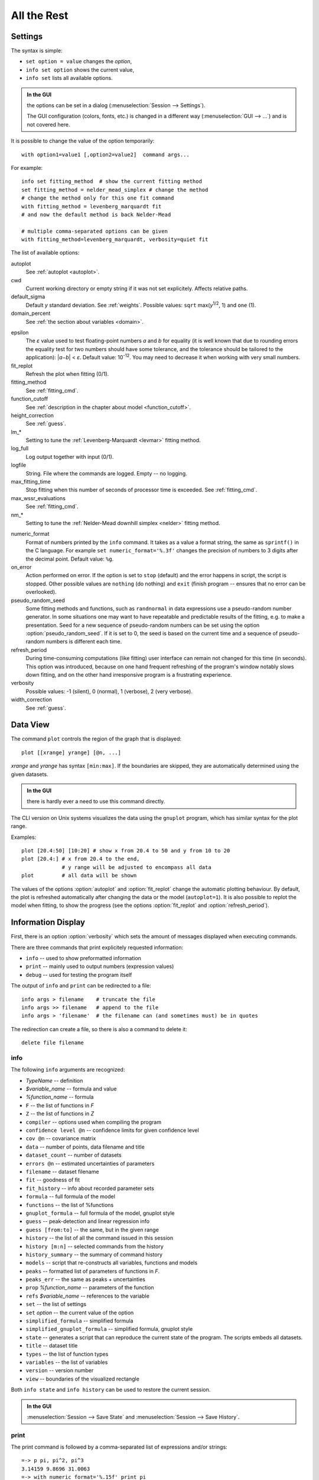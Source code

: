 .. _ref:

All the Rest
############

.. _settings:

Settings
========

The syntax is simple:

* ``set option = value`` changes the *option*,
* ``info set option`` shows the current value,
* ``info set`` lists all available options.

.. admonition:: In the GUI

    the options can be set in a dialog (:menuselection:`Session --> Settings`).

    The GUI configuration (colors, fonts, etc.) is changed in a different
    way (:menuselection:`GUI --> ...`) and is not covered here.

It is possible to change the value of the option temporarily::

    with option1=value1 [,option2=value2]  command args...

For example::

    info set fitting_method  # show the current fitting method
    set fitting_method = nelder_mead_simplex # change the method
    # change the method only for this one fit command
    with fitting_method = levenberg_marquardt fit
    # and now the default method is back Nelder-Mead

    # multiple comma-separated options can be given
    with fitting_method=levenberg_marquardt, verbosity=quiet fit

The list of available options:

autoplot
    See :ref:`autoplot <autoplot>`.

cwd
    Current working directory or empty string if it was not set explicitely.
    Affects relative paths.

default_sigma
    Default *y* standard deviation. See :ref:`weights`.
    Possible values: ``sqrt`` max(*y*:sup:`1/2`, 1) and ``one`` (1).

domain_percent
    See :ref:`the section about variables <domain>`.

.. _epsilon:

epsilon
    The *ε* value used to test floating-point numbers *a* and *b* for equality
    (it is well known that due to rounding errors the equality test for two
    numbers should have some tolerance, and the tolerance should be tailored
    to the application): \|\ *a−b*\ | < *ε*. Default value: 10\ :sup:`-12`.
    You may need to decrease it when working with very small numbers.

fit_replot
    Refresh the plot when fitting (0/1).

fitting_method
    See :ref:`fitting_cmd`.

function_cutoff
    See :ref:`description in the chapter about model <function_cutoff>`.

height_correction
    See :ref:`guess`.

lm_*
    Setting to tune the :ref:`Levenberg-Marquardt <levmar>` fitting method.

log_full
    Log output together with input (0/1).

logfile
    String. File where the commands are logged. Empty -- no logging.

max_fitting_time
    Stop fitting when this number of seconds of processor time is exceeded.
    See :ref:`fitting_cmd`.

max_wssr_evaluations
    See :ref:`fitting_cmd`.

nm_*
    Setting to tune the :ref:`Nelder-Mead downhill simplex <nelder>`
    fitting method.

.. _numeric_format:

numeric_format
    Format of numbers printed by the ``info`` command. It takes as a value
    a format string, the same as ``sprintf()`` in the C language.
    For example ``set numeric_format='%.3f'`` changes the precision
    of numbers to 3 digits after the decimal point. Default value: ``%g``.

on_error
    Action performed on error. If the option is set to ``stop``
    (default) and the error happens in script, the script is stopped.
    Other possible values are ``nothing`` (do nothing) and ``exit``
    (finish program -- ensures that no error can be overlooked).

pseudo_random_seed
    Some fitting methods and functions, such as
    ``randnormal`` in data expressions use a pseudo-random
    number generator.  In some situations one may want to have repeatable
    and predictable results of the fitting, e.g.  to make a presentation.
    Seed for a new sequence of pseudo-random numbers can be set using the
    option :option:`pseudo_random_seed`.  If it
    is set to 0, the seed is based on the current time and a sequence of
    pseudo-random numbers is different each time.

refresh_period
    During time-consuming computations (like fitting) user interface can
    remain not changed for this time (in seconds).
    This option was introduced, because on one hand frequent refreshing of
    the program's window notably slows down fitting, and on the other hand
    irresponsive program is a frustrating experience.

verbosity
    Possible values: -1 (silent), 0 (normal), 1 (verbose), 2 (very verbose).

width_correction
    See :ref:`guess`.

Data View
=========

The command ``plot`` controls the region of the graph that is displayed::

   plot [[xrange] yrange] [@n, ...]

*xrange* and *yrange* has syntax ``[min:max]``. If the boundaries
are skipped, they are automatically determined using the given datasets.

.. admonition:: In the GUI

   there is hardly ever a need to use this command directly.

The CLI version on Unix systems visualizes the data using the ``gnuplot``
program, which has similar syntax for the plot range.

Examples::

    plot [20.4:50] [10:20] # show x from 20.4 to 50 and y from 10 to 20
    plot [20.4:] # x from 20.4 to the end,
                 # y range will be adjusted to encompass all data
    plot         # all data will be shown

.. _autoplot:

The values of the options :option:`autoplot` and :option:`fit_replot`
change the automatic plotting behaviour. By default, the plot is
refreshed automatically after changing the data or the model (``autoplot=1``).
It is also possible to replot the model when fitting, to show the progress
(see the options :option:`fit_replot` and :option:`refresh_period`).

.. _info:

Information Display
===================

First, there is an option :option:`verbosity`
which sets the amount of messages displayed when executing commands.

There are three commands that print explicitely requested information:

* ``info`` -- used to show preformatted information
* ``print`` -- mainly used to output numbers (expression values)
* ``debug`` -- used for testing the program itself

The output of ``info`` and ``print`` can be redirected to a file::

  info args > filename    # truncate the file
  info args >> filename   # append to the file
  info args > 'filename'  # the filename can (and sometimes must) be in quotes

The redirection can create a file, so there is also a command to delete it::

  delete file filename

info
----

The following ``info`` arguments are recognized:

* *TypeName* -- definition
* *$variable_name* -- formula and value
* *%function_name* -- formula
* ``F`` -- the list of functions in *F*
* ``Z`` -- the list of functions in *Z*
* ``compiler`` -- options used when compiling the program
* ``confidence level @n`` -- confidence limits for given confidence level
* ``cov @n`` -- covariance matrix
* ``data`` -- number of points, data filename and title
* ``dataset_count`` -- number of datasets
* ``errors @n`` -- estimated uncertainties of parameters
* ``filename`` -- dataset filename
* ``fit`` -- goodness of fit
* ``fit_history`` -- info about recorded parameter sets
* ``formula`` -- full formula of the model
* ``functions`` -- the list of %functions
* ``gnuplot_formula`` -- full formula of the model, gnuplot style
* ``guess`` -- peak-detection and linear regression info
* ``guess [from:to]`` -- the same, but in the given range
* ``history`` -- the list of all the command issued in this session
* ``history [m:n]`` -- selected commands from the history
* ``history_summary`` -- the summary of command history
* ``models`` -- script that re-constructs all variables, functions and models
* ``peaks`` -- formatted list of parameters of functions in *F*.
* ``peaks_err`` -- the same as peaks + uncertainties
* ``prop`` *%function_name* -- parameters of the function
* ``refs`` *$variable_name* -- references to the variable
* ``set`` -- the list of settings
* ``set`` *option* -- the current value of the option
* ``simplified_formula`` -- simplified formula
* ``simplified_gnuplot_formula`` -- simplified formula, gnuplot style
* ``state`` -- generates a script that can reproduce the current state
  of the program. The scripts embeds all datasets.
* ``title`` -- dataset title
* ``types`` -- the list of function types
* ``variables`` -- the list of variables
* ``version`` -- version number
* ``view`` -- boundaries of the visualized rectangle

Both ``info state`` and ``info history`` can be used to restore the current
session.

.. admonition:: In the GUI

    :menuselection:`Session --> Save State` and
    :menuselection:`Session --> Save History`.

print
-----

The print command is followed by a comma-separated list of expressions
and/or strings::

   =-> p pi, pi^2, pi^3
   3.14159 9.8696 31.0063
   =-> with numeric_format='%.15f' print pi
   3.141592653589793
   =-> p '2+3 =', 2+3
   2+3 = 5

The other valid arguments are ``filename`` and ``title``.
They are useful for listing the same values for multiple datasets, e.g.::

   =-> @*: print filename, F[0].area, F[0].area.error

``print`` can also print a list where each line corresponds to one data point,
as described in the section :ref:`dexport`.

As an exception, ``print expression > filename`` does not work
if the filename is not enclosed in single quotes. That is because the parser
interprets ``>`` as a part of the expression.
Just use quotes (``print 2+3 > 'tmp.dat'``).

debug
-----

Only a few ``debug`` sub-commands are documented here:

* ``der`` *mathematic-function* -- shows derivatives::

    =-> debug der sin(a) + 3*exp(b/a)
    f(a, b) = sin(a)+3*exp(b/a)
    df / d a = cos(a)-3*exp(b/a)*b/a^2
    df / d b = 3*exp(b/a)/a

* ``df`` *x* -- compares the symbolic and numerical derivatives of *F* in *x*.
* ``lex`` *command* -- the list of tokens from the Fityk lexer
* ``parse`` *command* -- show the command as stored after parsing
* ``expr`` *expression* -- VM code from the expression
* ``rd`` -- derivatives for all variables
* ``%function`` -- bytecode, if available
* ``$variable`` -- derivatives

Other Commands
==============

* ``reset`` -- reset the session

* ``sleep`` *sec* -- makes the program wait *sec* seconds.

* ``quit`` -- works as expected; if it is found in a script it quits
  the program, not only the script.

* ``!`` -- commands that start with ``!`` are passed (without the ``!``)
  to the ``system()`` call (i.e. to the operating system).


.. _invoking:

Starting fityk and cfityk
=========================

On startup, the program runs a script from the
:file:`$HOME/.fityk/init` file (on MS Windows XP:
:file:`C:\\Documents and Settings\\USERNAME\\.fityk\\init`).
Following this, the program executes command passed with the ``--cmd``
option, if given, and processes command line arguments:

- if the argument starts with ``=->``, the string following ``=->``
  is regarded as a command and executed
  (otherwise, it is regarded as a filename),

- if the filename has extension ".fit" or the file begins with a "# Fityk"
  string, it is assumed to be a script and is executed,

- otherwise, it is assumed to be a data file;
  columns and data blocks can be specified in the normal way,
  see :ref:`dataload`.

.. highlight:: none

There are also other parameters to the CLI and GUI versions of the program.
Option "-h" ("/h" on MS Windows) gives the full listing::

    wojdyr@ubu:~/fityk/src$ ./fityk -h
    Usage: fityk \[-h] \[-V] \[-c <str>] \[-I] \[-r] \[script or data file...]
    -h, --help            show this help message
    -V, --version         output version information and exit
    -c, --cmd=<str>       script passed in as string
    -g, --config=<str>    choose GUI configuration
    -I, --no-init         don't process $HOME/.fityk/init file
    -r, --reorder         reorder data (50.xy before 100.xy)


    wojdyr@ubu:~/foo$ cfityk -h
    Usage: cfityk \[-h] \[-V] \[-c <str>] \[script or data file...]
    -h, --help            show this help message
    -V, --version         output version information and exit
    -c, --cmd=<str>       script passed in as string
    -I, --no-init         don't process $HOME/.fityk/init file
    -q, --quit            don't enter interactive shell

The example of non-interactive using CLI version on Linux::

    wojdyr@ubu:~/foo$ ls *.rdf
    dat_a.rdf  dat_r.rdf  out.rdf
    wojdyr@ubu:~/foo$ cfityk -q -I "=-> set verbosity=-1, autoplot=0" \
    > *.rdf "=-> @*: print min(x if y > 0)"
    in @0 dat_a: 1.8875
    in @1 dat_r: 1.5105
    in @2 out: 1.8305

